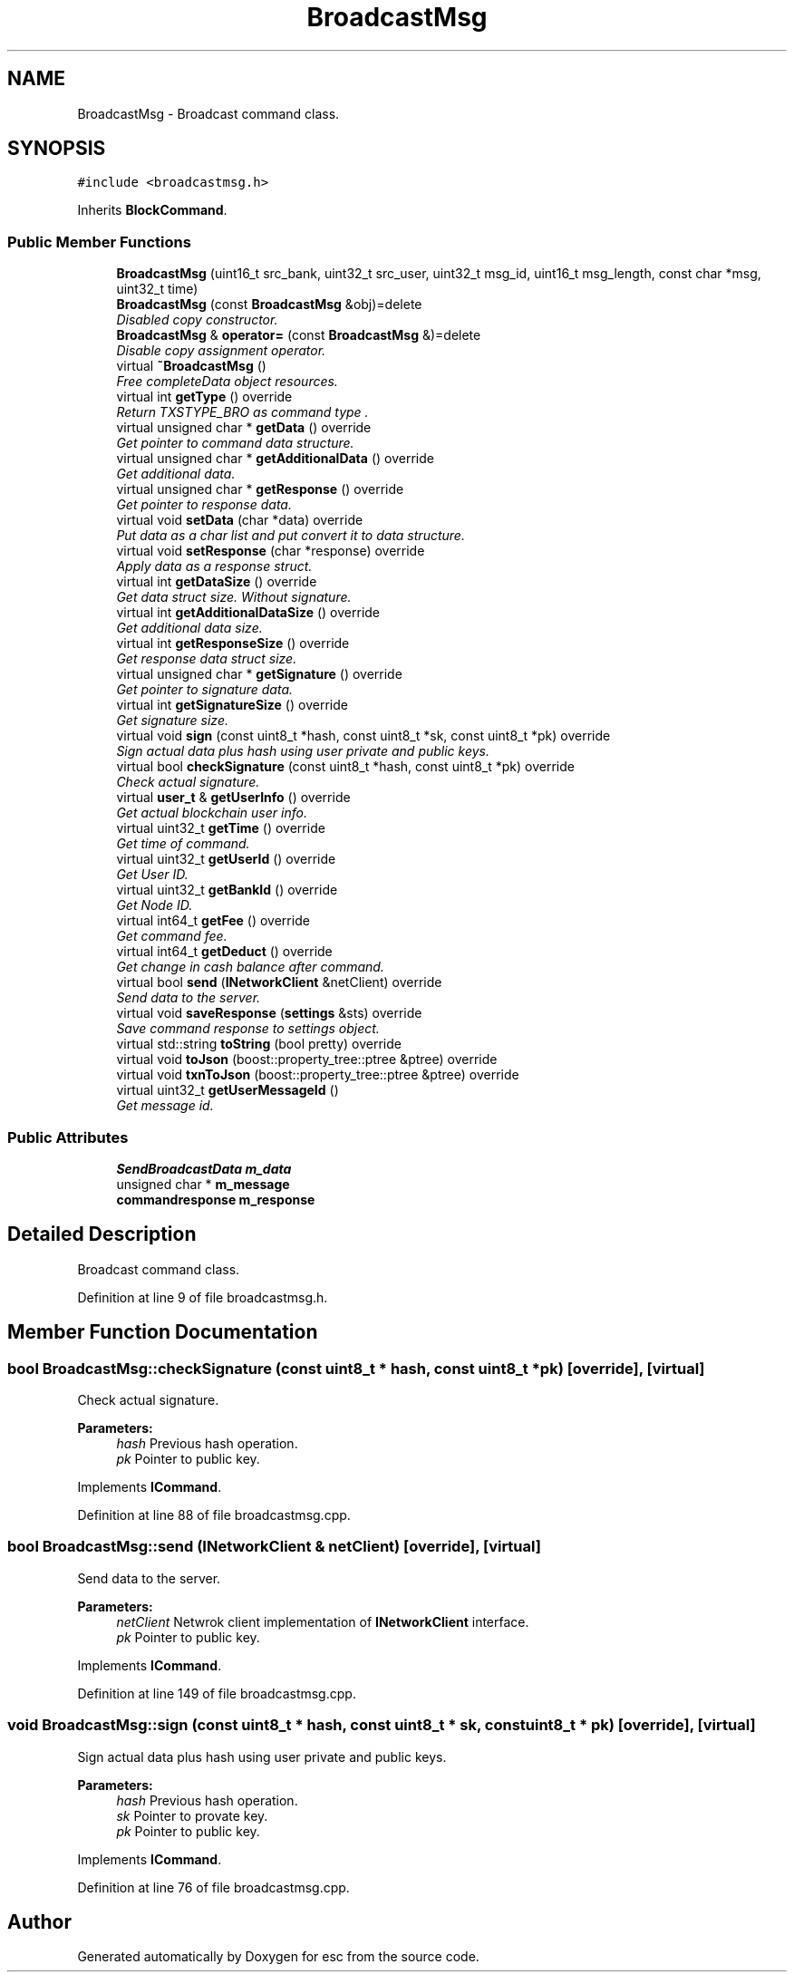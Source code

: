 .TH "BroadcastMsg" 3 "Tue Jun 19 2018" "esc" \" -*- nroff -*-
.ad l
.nh
.SH NAME
BroadcastMsg \- Broadcast command class\&.  

.SH SYNOPSIS
.br
.PP
.PP
\fC#include <broadcastmsg\&.h>\fP
.PP
Inherits \fBBlockCommand\fP\&.
.SS "Public Member Functions"

.in +1c
.ti -1c
.RI "\fBBroadcastMsg\fP (uint16_t src_bank, uint32_t src_user, uint32_t msg_id, uint16_t msg_length, const char *msg, uint32_t time)"
.br
.ti -1c
.RI "\fBBroadcastMsg\fP (const \fBBroadcastMsg\fP &obj)=delete"
.br
.RI "\fIDisabled copy constructor\&. \fP"
.ti -1c
.RI "\fBBroadcastMsg\fP & \fBoperator=\fP (const \fBBroadcastMsg\fP &)=delete"
.br
.RI "\fIDisable copy assignment operator\&. \fP"
.ti -1c
.RI "virtual \fB~BroadcastMsg\fP ()"
.br
.RI "\fIFree completeData object resources\&. \fP"
.ti -1c
.RI "virtual int \fBgetType\fP () override"
.br
.RI "\fIReturn TXSTYPE_BRO as command type \&. \fP"
.ti -1c
.RI "virtual unsigned char * \fBgetData\fP () override"
.br
.RI "\fIGet pointer to command data structure\&. \fP"
.ti -1c
.RI "virtual unsigned char * \fBgetAdditionalData\fP () override"
.br
.RI "\fIGet additional data\&. \fP"
.ti -1c
.RI "virtual unsigned char * \fBgetResponse\fP () override"
.br
.RI "\fIGet pointer to response data\&. \fP"
.ti -1c
.RI "virtual void \fBsetData\fP (char *data) override"
.br
.RI "\fIPut data as a char list and put convert it to data structure\&. \fP"
.ti -1c
.RI "virtual void \fBsetResponse\fP (char *response) override"
.br
.RI "\fIApply data as a response struct\&. \fP"
.ti -1c
.RI "virtual int \fBgetDataSize\fP () override"
.br
.RI "\fIGet data struct size\&. Without signature\&. \fP"
.ti -1c
.RI "virtual int \fBgetAdditionalDataSize\fP () override"
.br
.RI "\fIGet additional data size\&. \fP"
.ti -1c
.RI "virtual int \fBgetResponseSize\fP () override"
.br
.RI "\fIGet response data struct size\&. \fP"
.ti -1c
.RI "virtual unsigned char * \fBgetSignature\fP () override"
.br
.RI "\fIGet pointer to signature data\&. \fP"
.ti -1c
.RI "virtual int \fBgetSignatureSize\fP () override"
.br
.RI "\fIGet signature size\&. \fP"
.ti -1c
.RI "virtual void \fBsign\fP (const uint8_t *hash, const uint8_t *sk, const uint8_t *pk) override"
.br
.RI "\fISign actual data plus hash using user private and public keys\&. \fP"
.ti -1c
.RI "virtual bool \fBcheckSignature\fP (const uint8_t *hash, const uint8_t *pk) override"
.br
.RI "\fICheck actual signature\&. \fP"
.ti -1c
.RI "virtual \fBuser_t\fP & \fBgetUserInfo\fP () override"
.br
.RI "\fIGet actual blockchain user info\&. \fP"
.ti -1c
.RI "virtual uint32_t \fBgetTime\fP () override"
.br
.RI "\fIGet time of command\&. \fP"
.ti -1c
.RI "virtual uint32_t \fBgetUserId\fP () override"
.br
.RI "\fIGet User ID\&. \fP"
.ti -1c
.RI "virtual uint32_t \fBgetBankId\fP () override"
.br
.RI "\fIGet Node ID\&. \fP"
.ti -1c
.RI "virtual int64_t \fBgetFee\fP () override"
.br
.RI "\fIGet command fee\&. \fP"
.ti -1c
.RI "virtual int64_t \fBgetDeduct\fP () override"
.br
.RI "\fIGet change in cash balance after command\&. \fP"
.ti -1c
.RI "virtual bool \fBsend\fP (\fBINetworkClient\fP &netClient) override"
.br
.RI "\fISend data to the server\&. \fP"
.ti -1c
.RI "virtual void \fBsaveResponse\fP (\fBsettings\fP &sts) override"
.br
.RI "\fISave command response to settings object\&. \fP"
.ti -1c
.RI "virtual std::string \fBtoString\fP (bool pretty) override"
.br
.ti -1c
.RI "virtual void \fBtoJson\fP (boost::property_tree::ptree &ptree) override"
.br
.ti -1c
.RI "virtual void \fBtxnToJson\fP (boost::property_tree::ptree &ptree) override"
.br
.ti -1c
.RI "virtual uint32_t \fBgetUserMessageId\fP ()"
.br
.RI "\fIGet message id\&. \fP"
.in -1c
.SS "Public Attributes"

.in +1c
.ti -1c
.RI "\fBSendBroadcastData\fP \fBm_data\fP"
.br
.ti -1c
.RI "unsigned char * \fBm_message\fP"
.br
.ti -1c
.RI "\fBcommandresponse\fP \fBm_response\fP"
.br
.in -1c
.SH "Detailed Description"
.PP 
Broadcast command class\&. 
.PP
Definition at line 9 of file broadcastmsg\&.h\&.
.SH "Member Function Documentation"
.PP 
.SS "bool BroadcastMsg::checkSignature (const uint8_t * hash, const uint8_t * pk)\fC [override]\fP, \fC [virtual]\fP"

.PP
Check actual signature\&. 
.PP
\fBParameters:\fP
.RS 4
\fIhash\fP Previous hash operation\&. 
.br
\fIpk\fP Pointer to public key\&. 
.RE
.PP

.PP
Implements \fBICommand\fP\&.
.PP
Definition at line 88 of file broadcastmsg\&.cpp\&.
.SS "bool BroadcastMsg::send (\fBINetworkClient\fP & netClient)\fC [override]\fP, \fC [virtual]\fP"

.PP
Send data to the server\&. 
.PP
\fBParameters:\fP
.RS 4
\fInetClient\fP Netwrok client implementation of \fBINetworkClient\fP interface\&. 
.br
\fIpk\fP Pointer to public key\&. 
.RE
.PP

.PP
Implements \fBICommand\fP\&.
.PP
Definition at line 149 of file broadcastmsg\&.cpp\&.
.SS "void BroadcastMsg::sign (const uint8_t * hash, const uint8_t * sk, const uint8_t * pk)\fC [override]\fP, \fC [virtual]\fP"

.PP
Sign actual data plus hash using user private and public keys\&. 
.PP
\fBParameters:\fP
.RS 4
\fIhash\fP Previous hash operation\&. 
.br
\fIsk\fP Pointer to provate key\&. 
.br
\fIpk\fP Pointer to public key\&. 
.RE
.PP

.PP
Implements \fBICommand\fP\&.
.PP
Definition at line 76 of file broadcastmsg\&.cpp\&.

.SH "Author"
.PP 
Generated automatically by Doxygen for esc from the source code\&.
